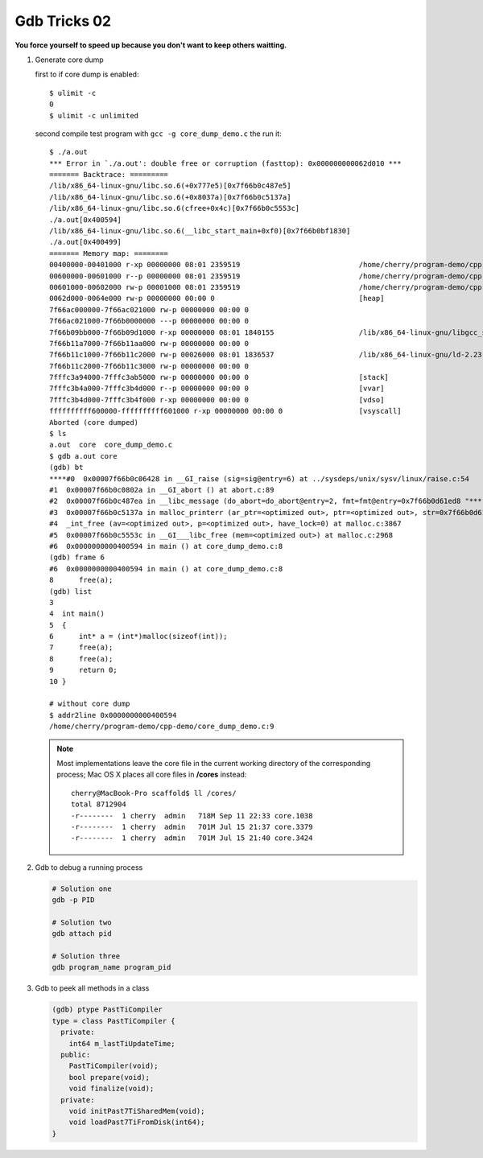 *************
Gdb Tricks 02
*************

**You force yourself to speed up because you don't want to keep others waitting.**

#. Generate core dump
   
   first to if core dump is enabled::

      $ ulimit -c
      0
      $ ulimit -c unlimited

   second compile test program with ``gcc -g core_dump_demo.c`` 
   the run it::

      $ ./a.out 
      *** Error in `./a.out': double free or corruption (fasttop): 0x000000000062d010 ***
      ======= Backtrace: =========
      /lib/x86_64-linux-gnu/libc.so.6(+0x777e5)[0x7f66b0c487e5]
      /lib/x86_64-linux-gnu/libc.so.6(+0x8037a)[0x7f66b0c5137a]
      /lib/x86_64-linux-gnu/libc.so.6(cfree+0x4c)[0x7f66b0c5553c]
      ./a.out[0x400594]
      /lib/x86_64-linux-gnu/libc.so.6(__libc_start_main+0xf0)[0x7f66b0bf1830]
      ./a.out[0x400499]
      ======= Memory map: ========
      00400000-00401000 r-xp 00000000 08:01 2359519                            /home/cherry/program-demo/cpp-demo/a.out
      00600000-00601000 r--p 00000000 08:01 2359519                            /home/cherry/program-demo/cpp-demo/a.out
      00601000-00602000 rw-p 00001000 08:01 2359519                            /home/cherry/program-demo/cpp-demo/a.out
      0062d000-0064e000 rw-p 00000000 00:00 0                                  [heap]
      7f66ac000000-7f66ac021000 rw-p 00000000 00:00 0 
      7f66ac021000-7f66b0000000 ---p 00000000 00:00 0 
      7f66b09bb000-7f66b09d1000 r-xp 00000000 08:01 1840155                    /lib/x86_64-linux-gnu/libgcc_s.so.1
      7f66b11a7000-7f66b11aa000 rw-p 00000000 00:00 0 
      7f66b11c1000-7f66b11c2000 rw-p 00026000 08:01 1836537                    /lib/x86_64-linux-gnu/ld-2.23.so
      7f66b11c2000-7f66b11c3000 rw-p 00000000 00:00 0 
      7fffc3a94000-7fffc3ab5000 rw-p 00000000 00:00 0                          [stack]
      7fffc3b4a000-7fffc3b4d000 r--p 00000000 00:00 0                          [vvar]
      7fffc3b4d000-7fffc3b4f000 r-xp 00000000 00:00 0                          [vdso]
      ffffffffff600000-ffffffffff601000 r-xp 00000000 00:00 0                  [vsyscall]
      Aborted (core dumped)
      $ ls
      a.out  core  core_dump_demo.c
      $ gdb a.out core
      (gdb) bt
      ****#0  0x00007f66b0c06428 in __GI_raise (sig=sig@entry=6) at ../sysdeps/unix/sysv/linux/raise.c:54
      #1  0x00007f66b0c0802a in __GI_abort () at abort.c:89
      #2  0x00007f66b0c487ea in __libc_message (do_abort=do_abort@entry=2, fmt=fmt@entry=0x7f66b0d61ed8 "*** Error in `%s': %s: 0x%s ***\n") at ../sysdeps/posix/libc_fatal.c:175
      #3  0x00007f66b0c5137a in malloc_printerr (ar_ptr=<optimized out>, ptr=<optimized out>, str=0x7f66b0d61fa0 "double free or corruption (fasttop)", action=3) at malloc.c:5006
      #4  _int_free (av=<optimized out>, p=<optimized out>, have_lock=0) at malloc.c:3867
      #5  0x00007f66b0c5553c in __GI___libc_free (mem=<optimized out>) at malloc.c:2968
      #6  0x0000000000400594 in main () at core_dump_demo.c:8
      (gdb) frame 6
      #6  0x0000000000400594 in main () at core_dump_demo.c:8
      8      free(a);
      (gdb) list
      3  
      4  int main()
      5  {
      6      int* a = (int*)malloc(sizeof(int));
      7      free(a);
      8      free(a);
      9      return 0;
      10 }

      # without core dump
      $ addr2line 0x0000000000400594
      /home/cherry/program-demo/cpp-demo/core_dump_demo.c:9

   .. note::
        
      Most implementations leave the core file in the current working directory 
      of the corresponding process; Mac OS X places all core files 
      in **/cores** instead::

         cherry@MacBook-Pro scaffold$ ll /cores/
         total 8712904
         -r--------  1 cherry  admin   718M Sep 11 22:33 core.1038
         -r--------  1 cherry  admin   701M Jul 15 21:37 core.3379
         -r--------  1 cherry  admin   701M Jul 15 21:40 core.3424


#. Gdb to debug a running process
   
   .. code-block:: sh

      # Solution one
      gdb -p PID

      # Solution two
      gdb attach pid

      # Solution three
      gdb program_name program_pid

#. Gdb to peek all methods in a class
   
   .. code-block:: sh

      (gdb) ptype PastTiCompiler
      type = class PastTiCompiler {
        private:
          int64 m_lastTiUpdateTime;
        public:
          PastTiCompiler(void);
          bool prepare(void);
          void finalize(void);
        private:
          void initPast7TiSharedMem(void);
          void loadPast7TiFromDisk(int64);
      }
